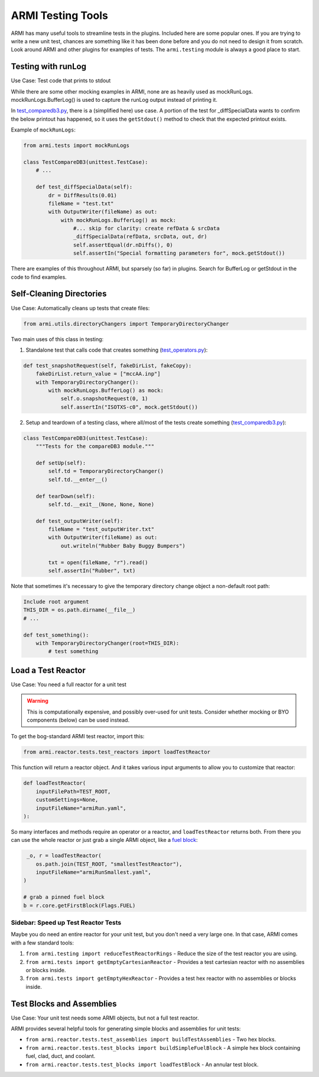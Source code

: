 .. _armi-testing:

******************
ARMI Testing Tools
******************

ARMI has many useful tools to streamline tests in the plugins. Included here are some popular ones. If you are trying to write a new unit test, chances are something like it has been done before and you do not need to design it from scratch. Look around ARMI and other plugins for examples of tests. The ``armi.testing`` module is always a good place to start.


Testing with runLog
===================

Use Case: Test code that prints to stdout

While there are some other mocking examples in ARMI, none are as heavily used as mockRunLogs. mockRunLogs.BufferLog() is used to capture the runLog output instead of printing it.

In `test_comparedb3.py <https://github.com/terrapower/armi/blob/49f357b2a92aaffaf883642f7b86fbe21b0e0272/armi/bookkeeping/db/tests/test_comparedb3.py>`_, there is a (simplified here) use case. A portion of the test for _diffSpecialData wants to confirm the below printout has happened, so it uses the ``getStdout()`` method to check that the expected printout exists.

Example of ``mockRunLogs``:

.. code-block:: python

    from armi.tests import mockRunLogs

    class TestCompareDB3(unittest.TestCase):
        # ...

        def test_diffSpecialData(self):
            dr = DiffResults(0.01)
            fileName = "test.txt"
            with OutputWriter(fileName) as out:
                with mockRunLogs.BufferLog() as mock:
                    #... skip for clarity: create refData & srcData
                    _diffSpecialData(refData, srcData, out, dr)
                    self.assertEqual(dr.nDiffs(), 0)
                    self.assertIn("Special formatting parameters for", mock.getStdout())

There are examples of this throughout ARMI, but sparsely (so far) in plugins. Search for BufferLog or getStdout in the code to find examples.


Self-Cleaning Directories
=========================

Use Case: Automatically cleans up tests that create files:

.. code-block:: python

    from armi.utils.directoryChangers import TemporaryDirectoryChanger

Two main uses of this class in testing:

1. Standalone test that calls code that creates something (`test_operators.py <https://github.com/terrapower/armi/blob/2bcb03689954ae39f3044f18a9a77c1fb7a0e63b/armi/operators/tests/test_operators.py#L237-L242>`_):

.. code-block:: python

     def test_snapshotRequest(self, fakeDirList, fakeCopy): 
         fakeDirList.return_value = ["mccAA.inp"] 
         with TemporaryDirectoryChanger(): 
             with mockRunLogs.BufferLog() as mock: 
                 self.o.snapshotRequest(0, 1) 
                 self.assertIn("ISOTXS-c0", mock.getStdout()) 

2. Setup and teardown of a testing class, where all/most of the tests create something (`test_comparedb3.py <https://github.com/terrapower/armi/blob/2bcb03689954ae39f3044f18a9a77c1fb7a0e63b/armi/bookkeeping/db/tests/test_comparedb3.py#L36-L52>`_):

.. code-block:: python

     class TestCompareDB3(unittest.TestCase): 
         """Tests for the compareDB3 module.""" 
      
         def setUp(self): 
             self.td = TemporaryDirectoryChanger() 
             self.td.__enter__() 
      
         def tearDown(self): 
             self.td.__exit__(None, None, None) 
      
         def test_outputWriter(self): 
             fileName = "test_outputWriter.txt" 
             with OutputWriter(fileName) as out: 
                 out.writeln("Rubber Baby Buggy Bumpers") 
      
             txt = open(fileName, "r").read() 
             self.assertIn("Rubber", txt) 

Note that sometimes it's necessary to give the temporary directory change object a non-default root path:

.. code-block:: python

    Include root argument
    THIS_DIR = os.path.dirname(__file__)
    # ...

    def test_something():
        with TemporaryDirectoryChanger(root=THIS_DIR): 
            # test something


Load a Test Reactor
===================

Use Case: You need a full reactor for a unit test

.. warning::
    This is computationally expensive, and possibly over-used for unit tests. Consider whether mocking or BYO components (below) can be used instead.


To get the bog-standard ARMI test reactor, import this:

.. code-block:: python

    from armi.reactor.tests.test_reactors import loadTestReactor

This function will return a reactor object. And it takes various input arguments to allow you to customize that reactor:

.. code-block:: python

     def loadTestReactor( 
         inputFilePath=TEST_ROOT, 
         customSettings=None, 
         inputFileName="armiRun.yaml", 
     ): 

So many interfaces and methods require an operator or a reactor, and ``loadTestReactor`` returns both. From there you can use the whole reactor or just grab a single ARMI object, like a `fuel block <https://github.com/terrapower/armi/blob/58b0e8198d2f8a217c1db84e97127adfe7e91c09/armi/reactor/tests/test_blocks.py#L3030-L3036>`_:

.. code-block:: python

     _o, r = loadTestReactor(
        os.path.join(TEST_ROOT, "smallestTestReactor"),
        inputFileName="armiRunSmallest.yaml",
    )

    # grab a pinned fuel block
    b = r.core.getFirstBlock(Flags.FUEL)


Sidebar: Speed up Test Reactor Tests
------------------------------------
Maybe you do need an entire reactor for your unit test, but you don't need a very large one. In that case, ARMI comes with a few standard tools:

#. ``from armi.testing import reduceTestReactorRings`` - Reduce the size of the test reactor you are using.
#. ``from armi.tests import getEmptyCartesianReactor`` - Provides a test cartesian reactor with no assemblies or blocks inside.
#. ``from armi.tests import getEmptyHexReactor`` - Provides a test hex reactor with no assemblies or blocks inside.


Test Blocks and Assemblies
==========================

Use Case: Your unit test needs some ARMI objects, but not a full test reactor.

ARMI provides several helpful tools for generating simple blocks and assemblies for unit tests:

* ``from armi.reactor.tests.test_assemblies import buildTestAssemblies`` - Two hex blocks.
* ``from armi.reactor.tests.test_blocks import buildSimpleFuelBlock`` - A simple hex block containing fuel, clad, duct, and coolant.
* ``from armi.reactor.tests.test_blocks import loadTestBlock`` - An annular test block.

